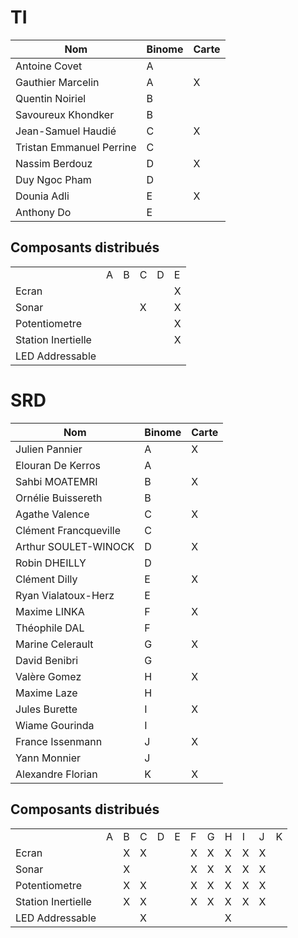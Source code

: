 # #+author: remi.griot@efrei.fr
# #+SETUPFILE: https://fniessen.github.io/org-html-themes/org/theme-readtheorg.setup
# #+OPTIONS: num:nil
# #+LINK_UP: 
# #+LINK_HOME: index.html
# 

* TI

| Nom                      | Binome | Carte |
|--------------------------+--------+-------|
| Antoine Covet            | A      |       |
| Gauthier Marcelin        | A      | X     |
| Quentin Noiriel          | B      |       |
| Savoureux Khondker       | B      |       |
| Jean-Samuel Haudié       | C      | X     |
| Tristan Emmanuel Perrine | C      |       |
| Nassim Berdouz           | D      | X     |
| Duy Ngoc Pham            | D      |       |
| Dounia Adli              | E      | X     |
| Anthony Do               | E      |       |

** Composants distribués

|                    | A | B | C | D | E |
| Ecran              |   |   |   |   | X |
| Sonar              |   |   | X |   | X |
| Potentiometre      |   |   |   |   | X |
| Station Inertielle |   |   |   |   | X |
| LED Addressable    |   |   |   |   |   |


* SRD
| Nom                   | Binome | Carte |
|-----------------------+--------+-------|
| Julien Pannier        | A      | X     |
| Elouran De Kerros     | A      |       |
| Sahbi MOATEMRI        | B      | X     |
| Ornélie Buissereth    | B      |       |
| Agathe Valence        | C      | X     |
| Clément Francqueville | C      |       |
| Arthur SOULET-WINOCK  | D      | X     |
| Robin DHEILLY         | D      |       |
| Clément Dilly         | E      | X     |
| Ryan Vialatoux-Herz   | E      |       |
| Maxime LINKA          | F      | X     |
| Théophile DAL         | F      |       |
| Marine Celerault      | G      | X     |
| David Benibri         | G      |       |
| Valère Gomez          | H      | X     |
| Maxime Laze           | H      |       |
| Jules Burette         | I      | X     |
| Wiame Gourinda        | I      |       |
| France Issenmann      | J      | X     |
| Yann Monnier          | J      |       |
| Alexandre Florian     | K      | X     |

** Composants distribués 
|                    | A | B | C | D | E | F | G | H | I | J | K |
| Ecran              |   | X | X |   |   | X | X | X | X | X |   |
| Sonar              |   | X |   |   |   | X | X | X | X | X |   |
| Potentiometre      |   | X | X |   |   | X | X | X | X | X |   |
| Station Inertielle |   | X | X |   |   | X | X | X | X | X |   |
| LED Addressable    |   |   | X |   |   |   |   | X |   |   |   |
